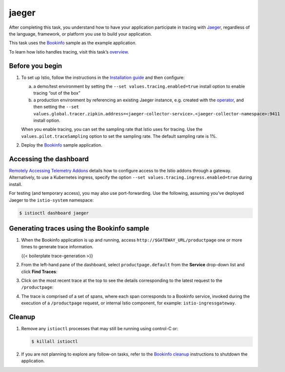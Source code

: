 jaeger
============================

After completing this task, you understand how to have your application
participate in tracing with `Jaeger <https://www.jaegertracing.io/>`_,
regardless of the language, framework, or platform you use to build your
application.

This task uses the `Bookinfo </docs/examples/bookinfo/>`_ sample as the
example application.

To learn how Istio handles tracing, visit this task’s
`overview <../overview/>`_.

Before you begin
----------------

1. To set up Istio, follow the instructions in the `Installation
   guide </docs/setup/install/istioctl>`_ and then configure:

   a) a demo/test environment by setting the
      ``--set values.tracing.enabled=true`` install option to enable
      tracing “out of the box”

   b) a production environment by referencing an existing Jaeger
      instance, e.g. created with the
      `operator <https://github.com/jaegertracing/jaeger-operator>`_,
      and then setting the
      ``--set values.global.tracer.zipkin.address=<jaeger-collector-service>.<jaeger-collector-namespace>:9411``
      install option.

   .. warning::

   When you enable tracing, you can set the sampling
   rate that Istio uses for tracing. Use the
   ``values.pilot.traceSampling`` option to set the sampling rate. The
   default sampling rate is 1%.

2. Deploy the
   `Bookinfo </docs/examples/bookinfo/#deploying-the-application>`_
   sample application.

Accessing the dashboard
-----------------------

`Remotely Accessing Telemetry
Addons </docs/tasks/observability/gateways>`_ details how to configure
access to the Istio addons through a gateway. Alternatively, to use a
Kubernetes ingress, specify the option
``--set values.tracing.ingress.enabled=true`` during install.

For testing (and temporary access), you may also use port-forwarding.
Use the following, assuming you’ve deployed Jaeger to the
``istio-system`` namespace:

.. code:: sh

      $ istioctl dashboard jaeger

Generating traces using the Bookinfo sample
-------------------------------------------

1. When the Bookinfo application is up and running, access
   ``http://$GATEWAY_URL/productpage`` one or more times to generate
   trace information.

   {{< boilerplate trace-generation >}}

2. From the left-hand pane of the dashboard, select
   ``productpage.default`` from the **Service** drop-down list and click
   **Find Traces**:

.. image::./istio-tracing-list.png
   :alt:
   :caption:Tracing Dashboard
   :width: 80%

3. Click on the most recent trace at the top to see the details
   corresponding to the latest request to the ``/productpage``:

.. image::./istio-tracing-details.png
   :alt:
   :caption:Detailed Trace View
   :width: 80%

4. The trace is comprised of a set of spans, where each span corresponds
   to a Bookinfo service, invoked during the execution of a
   ``/productpage`` request, or internal Istio component, for example:
   ``istio-ingressgateway``.

Cleanup
-------

1. Remove any ``istioctl`` processes that may still be running using
   control-C or:

   .. code:: sh

      $ killall istioctl

2. If you are not planning to explore any follow-on tasks, refer to the
   `Bookinfo cleanup </docs/examples/bookinfo/#cleanup>`_ instructions
   to shutdown the application.
